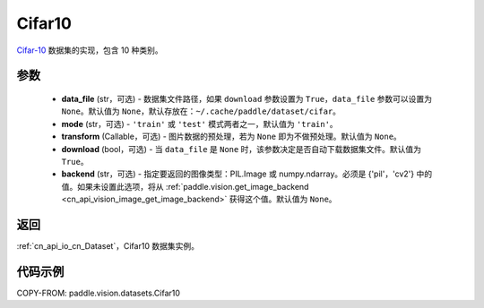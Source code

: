 .. _cn_api_vision_datasets_Cifar10:

Cifar10
-------------------------------

.. py:class:: paddle.vision.datasets.Cifar10(data_file=None, mode='train', transform=None, download=True, backend=None)


`Cifar-10 <https://www.cs.toronto.edu/~kriz/cifar.html>`_ 数据集的实现，包含 10 种类别。

参数
:::::::::

  - **data_file** (str，可选) - 数据集文件路径，如果 ``download`` 参数设置为 ``True``，``data_file`` 参数可以设置为 ``None``。默认值为 ``None``，默认存放在：``~/.cache/paddle/dataset/cifar``。
  - **mode** (str，可选) - ``'train'`` 或 ``'test'`` 模式两者之一，默认值为 ``'train'``。
  - **transform** (Callable，可选) - 图片数据的预处理，若为 ``None`` 即为不做预处理。默认值为 ``None``。
  - **download** (bool，可选) - 当 ``data_file`` 是 ``None`` 时，该参数决定是否自动下载数据集文件。默认值为 ``True``。
  - **backend** (str，可选) - 指定要返回的图像类型：PIL.Image 或 numpy.ndarray。必须是 {'pil'，'cv2'} 中的值。如果未设置此选项，将从 :ref:`paddle.vision.get_image_backend <cn_api_vision_image_get_image_backend>` 获得这个值。默认值为 ``None``。

返回
:::::::::

:ref:`cn_api_io_cn_Dataset`，Cifar10 数据集实例。

代码示例
:::::::::

COPY-FROM: paddle.vision.datasets.Cifar10
